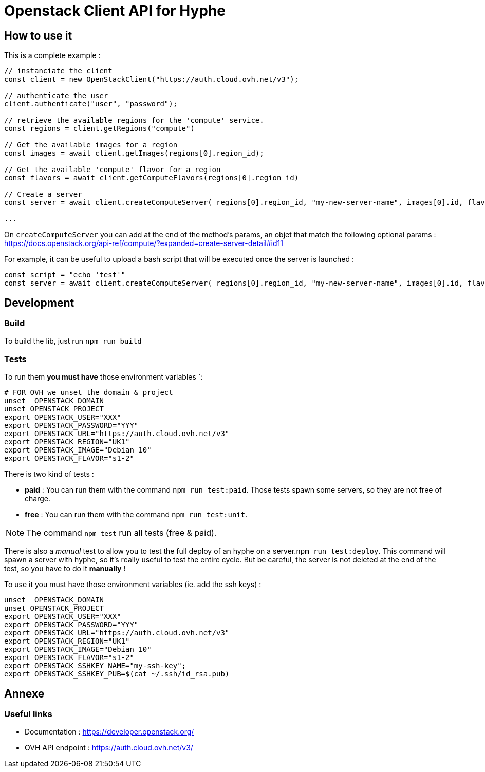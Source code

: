 = Openstack Client API for Hyphe

== How to use it

This is a complete example :

[source,javascript]
----
// instanciate the client
const client = new OpenStackClient("https://auth.cloud.ovh.net/v3");

// authenticate the user
client.authenticate("user", "password");

// retrieve the available regions for the 'compute' service.
const regions = client.getRegions("compute")

// Get the available images for a region
const images = await client.getImages(regions[0].region_id);

// Get the available 'compute' flavor for a region
const flavors = await client.getComputeFlavors(regions[0].region_id)

// Create a server
const server = await client.createComputeServer( regions[0].region_id, "my-new-server-name", images[0].id, flavors[0].id );

...
----

On `createComputeServer` you can add at the end of the method's params,
an objet that match the following optional params : https://docs.openstack.org/api-ref/compute/?expanded=create-server-detail#id11

For example, it can be useful to upload a bash script that will be executed once the server is launched :

[source,javascript]
----
const script = "echo 'test'"
const server = await client.createComputeServer( regions[0].region_id, "my-new-server-name", images[0].id, flavors[0].id, {user_data: btoa(script)} );
----

== Development

=== Build

To build the lib, just run `npm run build`

=== Tests

To run them *you must have* those environment variables `:

[source,bash]
----
# FOR OVH we unset the domain & project
unset  OPENSTACK_DOMAIN
unset OPENSTACK_PROJECT
export OPENSTACK_USER="XXX"
export OPENSTACK_PASSWORD="YYY"
export OPENSTACK_URL="https://auth.cloud.ovh.net/v3"
export OPENSTACK_REGION="UK1"
export OPENSTACK_IMAGE="Debian 10"
export OPENSTACK_FLAVOR="s1-2"
----

There is two kind of tests :

* *paid* : You can run them with the command `npm run test:paid`. Those tests spawn some servers, so they are not free of charge.
* *free* : You can run them with the command `npm run test:unit`.

NOTE: The command `npm test` run all tests (free & paid).

There is also a _manual_ test to allow you to test the full deploy of an hyphe on a server.`npm run test:deploy`.
This command will spawn a server with hyphe, so it's really useful to test the entire cycle.
But be careful, the server is not deleted at the end of the test, so you have to do it **manually** !

To use it you must have those environment variables (ie. add the ssh keys) :

[source,bash]
----
unset  OPENSTACK_DOMAIN
unset OPENSTACK_PROJECT
export OPENSTACK_USER="XXX"
export OPENSTACK_PASSWORD="YYY"
export OPENSTACK_URL="https://auth.cloud.ovh.net/v3"
export OPENSTACK_REGION="UK1"
export OPENSTACK_IMAGE="Debian 10"
export OPENSTACK_FLAVOR="s1-2"
export OPENSTACK_SSHKEY_NAME="my-ssh-key";
export OPENSTACK_SSHKEY_PUB=$(cat ~/.ssh/id_rsa.pub)
----

== Annexe

=== Useful links

 * Documentation : https://developer.openstack.org/
 * OVH API endpoint : https://auth.cloud.ovh.net/v3/
